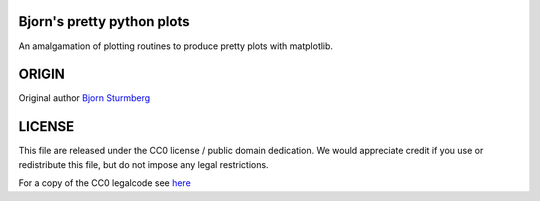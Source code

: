 Bjorn's pretty python plots
---------------------------

An amalgamation of plotting routines to produce pretty plots with matplotlib.


ORIGIN
------

Original author `Bjorn Sturmberg <https://github.com/bjornsturmberg>`_


LICENSE
-------

This file are released under the CC0 license / public domain dedication.
We would appreciate credit if you use or redistribute this file,
but do not impose any legal restrictions.

For a copy of the CC0 legalcode see `here <http://creativecommons.org/publicdomain/zero/1.0/>`_

